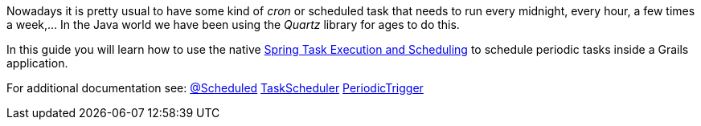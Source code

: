 Nowadays it is pretty usual to have some kind of _cron_ or scheduled task that needs to run every midnight, every hour,
a few times a week,... In the Java world we have been using the _Quartz_ library for ages to do this.

In this guide you will learn how to use the native
https://docs.spring.io/spring/docs/current/spring-framework-reference/integration.html#scheduling[Spring Task Execution and Scheduling] to
schedule periodic tasks inside a Grails application.

For additional documentation see:
https://docs.spring.io/spring-framework/docs/current/javadoc-api/org/springframework/scheduling/annotation/Scheduled.html[@Scheduled]
https://docs.spring.io/spring-framework/docs/current/javadoc-api/org/springframework/scheduling/TaskScheduler.html[TaskScheduler]
https://docs.spring.io/spring/docs/current/javadoc-api/org/springframework/scheduling/support/PeriodicTrigger.html[PeriodicTrigger]
